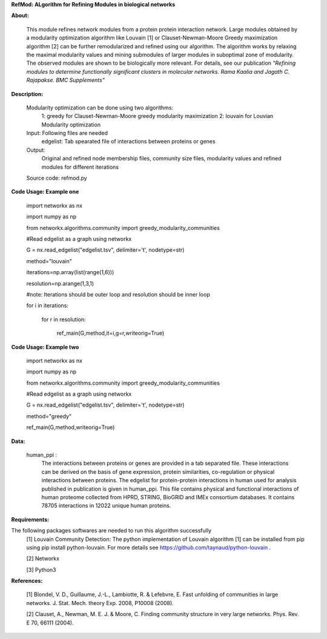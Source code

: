 **RefMod: ALgorithm for Refining Modules in biological networks**

**About:**

    This module refines network modules from a protein protein interaction network. Large modules obtained by a modularity optimization algorithm like Louvain [1] or Clauset-Newman-Moore Greedy maximization algorithm [2] can be further remodularized and refined using our algorithm. 
    The algorithm works by relaxing the maximal modularity values and mining submodules of larger modules in suboptimal zone of modularity. The observed modules are shown to be biologically more relevant.
    For details, see our publication *"Refining modules to determine functionally significant clusters in molecular networks. Rama Kaalia and Jagath C. Rajapakse. BMC Supplements"*

**Description:**


    Modularity optimization can be done using two algorithms:
        1: greedy for Clauset-Newman-Moore greedy modularity maximization
        2: louvain for Louvian Modularity optimization
    Input: Following files are needed
        edgelist: Tab spearated file of interactions between proteins or genes
    Output: 
        Original and refined node membership files, community size files, modularity values and refined modules for different iterations
    Source code: refmod.py

**Code Usage: Example one**

    import networkx as nx

    import numpy as np

    from networkx.algorithms.community import greedy_modularity_communities

    #Read edgelist as a graph using networkx

    G = nx.read_edgelist("edgelist.tsv", delimiter='\t', nodetype=str)

    method="louvain"

    iterations=np.array(list(range(1,6)))

    resolution=np.arange(1,3,1)

    #note: Iterations should be outer loop and resolution should be inner loop

    for i in iterations:

            for r in resolution:
    
                  ref_main(G,method,it=i,g=r,writeorig=True)
                  
                  

**Code Usage: Example two**

    import networkx as nx

    import numpy as np

    from networkx.algorithms.community import greedy_modularity_communities

    #Read edgelist as a graph using networkx

    G = nx.read_edgelist("edgelist.tsv", delimiter='\t', nodetype=str)

    method="greedy"

    ref_main(G,method,writeorig=True)
    
 
 
**Data:**
 
 human_ppi :
    The interactions between proteins or genes are provided in a tab separated file. These interactions can be derived on the basis of gene expression, protein similarities, co-regulation or physical interactions between proteins. The edgelist for protein-protein interactions in human used for analysis published in publication is given in human_ppi. This file contains physical and functional interactions of human proteome collected from HPRD, STRING, BioGRID and IMEx consortium databases. It contains 78705 interactions in 12022 unique human proteins.
    

**Requirements:**

The following packages softwares are needed to run this algorithm successfully
    [1] Louvain Community Detection: The python implementation of Louvain algorithm [1] can be installed from pip using pip install python-louvain. For more details see https://github.com/taynaud/python-louvain .
    
    [2] Networkx
    
    [3] Python3

**References:**

    [1] Blondel, V. D., Guillaume, J.-L., Lambiotte, R. & Lefebvre, E. Fast unfolding of communities in large networks. J. Stat. Mech. theory Exp. 2008, P10008 (2008).
    
    [2] Clauset, A., Newman, M. E. J. & Moore, C. Finding community structure in very large networks. Phys. Rev. E 70, 66111 (2004).
